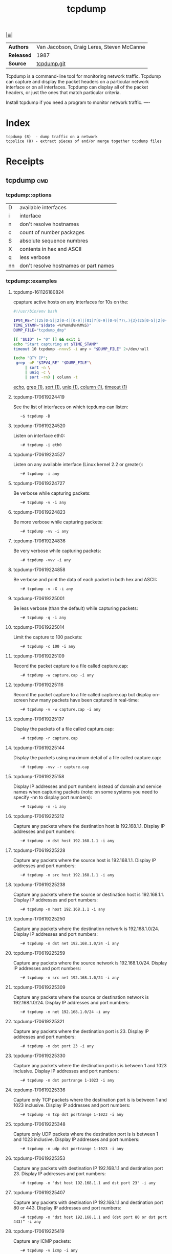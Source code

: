 # File          : cix-tcpdump.org
# Created       : <2016-11-07 Mon 23:06:06 GMT>
# Modified      : <2017-9-03 Sun 22:35:33 BST> sharlatan
# Author        : sharlatan
# Sinopsis : A network traffic monitoring tool.

#+OPTIONS: num:nil

[[file:../cix-main.org][|≣|]]
#+TITLE: tcpdump

|------------+-------------------------------------------|
| *Authors*  | Van Jacobson, Craig Leres, Steven McCanne |
| *Released* | 1987                                      |
| *Source*   | [[https://github.com/the-tcpdump-group/tcpdump][tcpdump.git]]                               |
|------------+-------------------------------------------|

Tcpdump  is a  command-line tool  for monitoring  network traffic.   Tcpdump can
capture and display  the packet headers on a particular  network interface or on
all interfaces.  Tcpdump can display all of the packet headers, or just the ones
that match particular criteria.

Install tcpdump if you need a program to monitor network traffic.
----

* Index
#+BEGIN_EXAMPLE
    tcpdump (8)  - dump traffic on a network
    tcpslice (8) - extract pieces of and/or merge together tcpdump files
#+END_EXAMPLE

* Receipts
** tcpdump                                                                      :cmd:
*** tcpdump::options
| D  | available interfaces                  |
| i  | interface                             |
| n  | don't resolve hostnames               |
| c  | count of number packages              |
| S  | absolute sequence numbres             |
| X  | contents in hex and ASCII             |
| q  | less verbose                          |
| nn | don't resolve hostnames or part names |

*** tcpdump::examples
**** tcpdump-161126180824
cpapture active hosts on any interfaces for 10s on the:
#+BEGIN_SRC sh
    #!/usr/bin/env bash

    IPV4_RE="((25[0-5]|2[0-4][0-9]|[01]?[0-9][0-9]?)\.){3}(25[0-5]|2[0-4][0-9]|[01]?[0-9][0-9]?)"
    TIME_STAMP="$(date +%Y%m%d%H%M%S)"
    DUMP_FILE="tcpdump_dmp"

    [[ "$UID" != "0" ]] && exit 1
    echo "Start capturing at $TIME_STAMP"
    timeout 10 tcpdump -nnvvS -i any > "$DUMP_FILE" 2>/dev/null

    (echo "QTY IP";
     grep -oP "$IPV4_RE" "$DUMP_FILE"\
         | sort -n \
         | uniq -c \
         | sort -rn) | column -t
 #+END_SRC
[[file:./cix-gnu-bash-builtin.org::*echo][echo]], [[file:./cix-gnu-grep.org::*grep][grep (1)]], [[file:./cix-gnu-core-utilities.org::*sort][sort (1)]], [[file:./cix-gnu-core-utilities.org::*uniq][uniq (1)]], [[file:./cix-util-linux.org::*column][column (1)]], [[file:./cix-gnu-core-utilities.org::*timeout][timeout (1)]]

**** tcpdump-170619224419
See the list of interfaces on which tcpdump can listen:
:    ~$ tcpdump -D

**** tcpdump-170619224520
Listen on interface eth0:
:    ~# tcpdump -i eth0

**** tcpdump-170619224527
Listen on any available interface (Linux kernel 2.2 or greater):
:    ~# tcpdump -i any

**** tcpdump-170619224727
Be verbose while capturing packets:
:    ~# tcpdump -v -i any

**** tcpdump-170619224823
Be more verbose while capturing packets:
:    ~# tcpdump -vv -i any

**** tcpdump-170619224836
Be very verbose while capturing packets:
:    ~# tcpdump -vvv -i any

**** tcpdump-170619224858
Be verbose and print the data of each packet in both hex and ASCII:
:    ~# tcpdump -v -X -i any

**** tcpdump-170619225001
Be less verbose (than the default) while capturing packets:
:    ~# tcpdump -q -i any

**** tcpdump-170619225014
Limit the capture to 100 packets:
:    ~# tcpdump -c 100 -i any

**** tcpdump-170619225109
Record the packet capture to a file called capture.cap:
:    ~# tcpdump -w capture.cap -i any

**** tcpdump-170619225116
Record the packet capture to a file called capture.cap but display on-screen how
many packets have been captured in real-time:
:    ~# tcpdump -v -w capture.cap -i any

**** tcpdump-170619225137
Display the packets of a file called capture.cap:
:    ~# tcpdump -r capture.cap

**** tcpdump-170619225144
Display the packets using maximum detail of a file called capture.cap:
:    ~# tcpdump -vvv -r capture.cap

**** tcpdump-170619225158
Display IP addresses and port numbers instead of domain and service names when
capturing packets (note: on some systems you need to specify -nn to display port
numbers):
:    ~# tcpdump -n -i any

**** tcpdump-170619225212
Capture any packets where the destination host is 192.168.1.1. Display IP
addresses and port numbers:
:    ~# tcpdump -n dst host 192.168.1.1 -i any

**** tcpdump-170619225228
Capture any packets where the source host is 192.168.1.1. Display IP addresses
and port numbers:
:    ~# tcpdump -n src host 192.168.1.1 -i any

**** tcpdump-170619225238
Capture any packets where the source or destination host is 192.168.1.1. Display
IP addresses and port numbers:
:    ~# tcpdump -n host 192.168.1.1 -i any

**** tcpdump-170619225250
Capture any packets where the destination network is 192.168.1.0/24. Display IP
addresses and port numbers:
:    ~# tcpdump -n dst net 192.168.1.0/24 -i any

**** tcpdump-170619225259
Capture any packets where the source network is 192.168.1.0/24. Display IP
addresses and port numbers:
:    ~# tcpdump -n src net 192.168.1.0/24 -i any

**** tcpdump-170619225309
Capture any packets where the source or destination network is
192.168.1.0/24. Display IP addresses and port numbers:
:    ~# tcpdump -n net 192.168.1.0/24 -i any

**** tcpdump-170619225321
Capture any packets where the destination port is 23. Display IP addresses and
port numbers:
:    ~# tcpdump -n dst port 23 -i any

**** tcpdump-170619225330
Capture any packets where the destination port is is between 1 and 1023
inclusive. Display IP addresses and port numbers:
:    ~# tcpdump -n dst portrange 1-1023 -i any

**** tcpdump-170619225336
Capture only TCP packets where the destination port is is between 1 and 1023
inclusive. Display IP addresses and port numbers:
:    ~# tcpdump -n tcp dst portrange 1-1023 -i any

**** tcpdump-170619225348
Capture only UDP packets where the destination port is is between 1 and 1023
inclusive. Display IP addresses and port numbers:
:    ~# tcpdump -n udp dst portrange 1-1023 -i any

**** tcpdump-170619225353
Capture any packets with destination IP 192.168.1.1 and destination
port 23. Display IP addresses and port numbers:
:    ~# tcpdump -n "dst host 192.168.1.1 and dst port 23" -i any

**** tcpdump-170619225407
Capture any packets with destination IP 192.168.1.1 and destination port 80
or 443. Display IP addresses and port numbers:
:    ~# tcpdump -n "dst host 192.168.1.1 and (dst port 80 or dst port 443)" -i any

**** tcpdump-170619225419
Capture any ICMP packets:
:    ~# tcpdump -v icmp -i any

**** tcpdump-170619225427
Capture any ARP packets:
:    ~# tcpdump -v arp -i any

**** tcpdump-170619225432
Capture either ICMP or ARP packets:
:    ~# tcpdump -v "icmp or arp" -i any

**** tcpdump-170619225437
Capture any packets that are broadcast or multicast:
:    ~# tcpdump -n "broadcast or multicast" -i any

**** tcpdump-170619225444
Capture 500 bytes of data for each packet rather than the default of 68 bytes:
:    ~# tcpdump -s 500 -i any

**** tcpdump-170619225455
Capture all bytes of data within the packet:
:    ~# tcpdump -s 0 -i any

# End of cix-tcpdump.org

